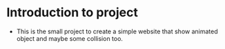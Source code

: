 # #+title: animatedCss
# #+author: Guðjón
# #+email: chp3@hi.is
# #+startup: overview
# #+options: author:nil date:nil num:nil toc:nil p:nil stat:nil
# #+LATEX_HEADER: \usepackage[margin=0.5in]{geometry}

* COMMENT Planning todo
** NPM
*** Package.json
   - setup package.json
**** Rollup (pack every exist js file into one file)
     - setup rollup
**** Node-sass (convert scss to css)
     - setup node-sass
**** Stylelint (linting for css)
     - setup stylelint
**** Eslint (linting for js)
     - setup eslint
* Introduction to project
  - This is the small project to create a simple website that show animated object and maybe some collision too.
